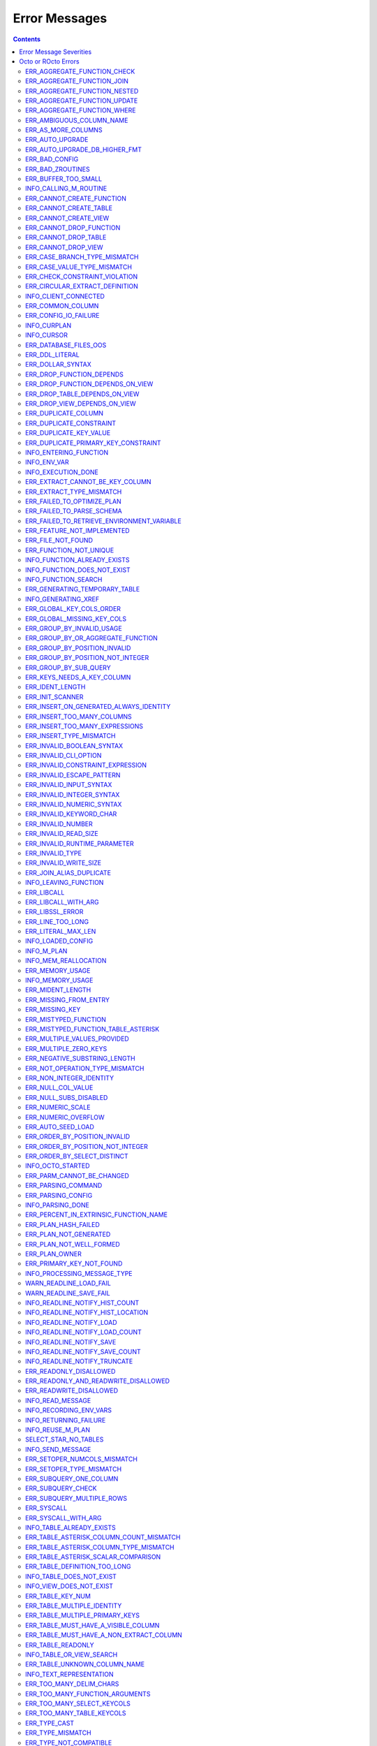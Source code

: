 .. #################################################################
.. #								   #
.. # Copyright (c) 2019-2023 YottaDB LLC and/or its subsidiaries.  #
.. # All rights reserved.					   #
.. #								   #
.. #	This source code contains the intellectual property	   #
.. #	of its copyright holder(s), and is made available	   #
.. #	under a license.  If you do not know the terms of	   #
.. #	the license, please stop and do not read further.	   #
.. #								   #
.. #################################################################

==============
Error Messages
==============

.. contents::
   :depth: 4

------------------------
Error Message Severities
------------------------

  The error message severities are:

    * TRACE
    * INFO
    * DEBUG
    * WARNING
    * ERROR
    * FATAL

  Comparative to severities in PostgreSQL,

    * TRACE, INFO and WARNING are equivalent to PSQL INFO.
    * DEBUG is equivalent to PSQL DEBUG.
    * ERROR is equivalent to PSQL ERROR.
    * FATAL is equivalent to PSQL FATAL.

  TRACE and DEBUG are used to get helpful output for debugging. INFO provides potentially helpful, but non-critical information about internal operation. WARNING is similar to INFO, but highlights potentially dangerous or undesirable, though non-critical, behavior. ERROR messages report disruptive but recoverable states. Note that ERRORs encountered while parsing or executing a query will cause it to fail. FATAL messages indicate disruptive, unrecoverable states and cause the program to immediately exit, closing any open network connection.

--------------------
Octo or ROcto Errors
--------------------

  Octo or ROcto Errors are of the form :code:`ERR_<error>` or :code:`INFO_<error>` or :code:`WARN_<error>`. These errors can occur in either :code:`octo` or :code:`rocto`. The errors are detailed below, in alphabetical order. Occurrences of "xxx" indicate portions of the error message text that vary depending on the details of the particular error.

Error messages also include line numbers to indicate where in the query input the error occurred. Two line numbers are included:
1. The line number where the query is located within the full input string, relative to the start of the input or beginning of the input file
2. The line number where the syntax error occurred within the query itself, relative to the start of the query

For example, given an empty database, if a file with the following contents is passed to :code:`octo`:

.. code-block:: SQL

    UPDATE myTable
    SET id = 3, name = "Orion"
    WHERE breed = "Black Lab";
    UPDATE myTable
    SET name = (SELECT name FROM tableOfDogs WHERE breed = "Black lab");

Then the following error messages will be issued:

.. code-block:: SQL

    [ERROR]: ERR_UNKNOWN_TABLE: Unknown table: MYTABLE
    LINE 1:1: UPDATE myTable
                     ^^^^^^^
    [ERROR]: ERR_UNKNOWN_TABLE: Unknown table: TABLEOFDOGS
    LINE 5:2: ... name = (SELECT name FROM tableOfDogs WHERE breed = "Black lab"...
                                           ^^^^^^^^^^^

Note that the first query specifies line numbers :code:`1:1`, indicating that the syntax error is on the first line of the file and the first line of the query itself.

In contrast, the second query specifies line numbers :code:`4:2`, indicating that the syntax error occurred on the fourth line of the file and the second line of the query itself.

++++++++++++++++++++++++++++
ERR_AGGREGATE_FUNCTION_CHECK
++++++++++++++++++++++++++++

  Text: Aggregate functions are not allowed in CHECK constraints

  Description/Action: This error is generated when aggregate functions are used in a CHECK constraint, which is not allowed. PSQL Error Code: 42803

++++++++++++++++++++++++++++
ERR_AGGREGATE_FUNCTION_JOIN
++++++++++++++++++++++++++++

  Text: Aggregate functions are not allowed in JOIN conditions

  Description/Action: This error is generated when aggregate functions are used in JOIN conditions, which is not allowed. PSQL Error Code: 42803

++++++++++++++++++++++++++++++
ERR_AGGREGATE_FUNCTION_NESTED
++++++++++++++++++++++++++++++

  Text: Aggregate function calls cannot be nested

  Description/Action: This error is generated when aggregate function calls are nested, which is not allowed. PSQL Error Code: 42803

++++++++++++++++++++++++++++++
ERR_AGGREGATE_FUNCTION_UPDATE
++++++++++++++++++++++++++++++

  Text: Aggregate functions are not allowed in UPDATE

  Description/Action: This error is generated when aggregate functions are used in the SET clause of an UPDATE command, which is not allowed. PSQL Error Code: 42803

++++++++++++++++++++++++++++
ERR_AGGREGATE_FUNCTION_WHERE
++++++++++++++++++++++++++++

  Text: Aggregate functions are not allowed in WHERE

  Description/Action: This error is generated when aggregate functions are used in WHERE, which is not allowed. PSQL Error Code: 42803

++++++++++++++++++++++++++++
ERR_AMBIGUOUS_COLUMN_NAME
++++++++++++++++++++++++++++

  Text: Ambiguous column name "xxx": qualify name for safe execution

  Description/Action: This error is generated when two or more columns from different tables of the same name are given in a single query without qualifying them with their respective table names. PSQL Error Code: 42702

++++++++++++++++++++++++++++++++
ERR_AS_MORE_COLUMNS
++++++++++++++++++++++++++++++++

  Text: Table name "xxx" has xxx columns available but xxx columns specified

  Description/Action: This error is generated when the :code:`AS` keyword specifies a list of column names that is more than the available number of columns. PSQL Error Code: 42P10

+++++++++++++++++++++
ERR_AUTO_UPGRADE
+++++++++++++++++++++

  Text: Cannot auto upgrade binary table/function definitions. Please manually upgrade.

  Description/Action: Whenever a newer build of Octo is installed in an environment, any internal Octo artifacts that are incompatible with the newer build are automatically regenerated. This includes the binary representation of table definitions (CREATE TABLE queries) and function definitions (CREATE FUNCTION queries). If the previous Octo build in use is prior to r1.0.0, this automatic regeneration is not possible. The ERR_AUTO_UPGRADE error is issued in that case. The manual workaround is to drop/recreate all tables and functions (using CREATE TABLE, CREATE FUNCTION, DROP TABLE and/or DROP FUNCTION commands) in the environment. PSQL Error Code: F0000

+++++++++++++++++++++++++++++++
ERR_AUTO_UPGRADE_DB_HIGHER_FMT
+++++++++++++++++++++++++++++++

  Text: Cannot auto upgrade as DB has data in higher format. Please delete data or manually upgrade.

  Description/Action: Whenever a build of Octo is installed in an environment, any internal Octo artifacts that are incompatible with the build are automatically regenerated. This includes the binary representation of table definitions (CREATE TABLE queries) and function definitions (CREATE FUNCTION queries). If the previous Octo build was of higher version than the current and if artifacts of higher build was stored in the DB then auto upgrade with an older build is not possible. In such a case this error is issued. Please contact your Octo support channel for how to recover from this situation. PSQL Error Code: F0000

+++++++++++++++++++++
ERR_BAD_CONFIG
+++++++++++++++++++++

  Text: Bad config setting in xxx: xxx

  Description/Action: This error occurs when invalid configuration settings are used or a syntax error is detected in the configuration file. PSQL Error Code: F0000

+++++++++++++++++++++
ERR_BAD_ZROUTINES
+++++++++++++++++++++

  Text: Error no valid source directory found in octo_zroutines config or $zroutines ISV

  Description/Action: This error indicates that no valid source directory was found in octo_zroutines config or in $zroutines ISV. PSQL Error Code: F0000

+++++++++++++++++++++
ERR_BUFFER_TOO_SMALL
+++++++++++++++++++++

  Text: xxx buffer too small

  Description/Action: This error indicates that the buffer used to store output plans is too small for the query. PSQL Error Code: 22000

+++++++++++++++++++++++
INFO_CALLING_M_ROUTINE
+++++++++++++++++++++++

  Text: Calling M routine: xxx

  Description/Action: This message is generated when M routines are called. PSQL Error Code: 00000

++++++++++++++++++++++++++++
ERR_CANNOT_CREATE_FUNCTION
++++++++++++++++++++++++++++

  Text: Function "xxx" already exists with same argument types

  Description/Action: This error indicates an attempt to create an already existing function. PSQL Error Code: 42723

++++++++++++++++++++++++++++
ERR_CANNOT_CREATE_TABLE
++++++++++++++++++++++++++++

  Text: Table or View "xxx" already exists

  Description/Action: This error indicates an attempt to create an already existing table. PSQL Error Code: 42P07

++++++++++++++++++++++++++++
ERR_CANNOT_CREATE_VIEW
++++++++++++++++++++++++++++

  Text: View or Table "xxx" already exists

  Description/Action: This error indicates an attempt to create an already existing view. PSQL Error Code: 42P07

+++++++++++++++++++++++++
ERR_CANNOT_DROP_FUNCTION
+++++++++++++++++++++++++

  Text: Cannot DROP function xxx: no function defined with given name and parameter types

  Description/Action: This error indicates an attempt to drop a non-existent function. PSQL Error Code: 42883

+++++++++++++++++++++++++
ERR_CANNOT_DROP_TABLE
+++++++++++++++++++++++++

  Text: Cannot DROP table "xxx" as it does not exist

  Description/Action: This error indicates an attempt to drop a non-existent table. PSQL Error Code: 42P01

+++++++++++++++++++++++++
ERR_CANNOT_DROP_VIEW
+++++++++++++++++++++++++

  Text: Cannot DROP view "xxx" as it does not exist

  Description/Action: This error indicates an attempt to drop a non-existent view. PSQL Error Code: 42P01

++++++++++++++++++++++++++++++
ERR_CASE_BRANCH_TYPE_MISMATCH
++++++++++++++++++++++++++++++

  Text: CASE branch type mismatch: left xxx, right xxx

  Description/Action: This error is generated when there is a type mismatch between branches in a :code:`CASE` statement. PSQL Error Code: 42804

++++++++++++++++++++++++++++++
ERR_CASE_VALUE_TYPE_MISMATCH
++++++++++++++++++++++++++++++

  Text: WHEN argument is of type xxx but is used in a context that expects a xxx type

  Description/Action: This error is generated when there is a type mismatch between :code:`CASE value` and :code:`WHEN condition` type in :code:`CASE` statement. PSQL Error Code: 42804

+++++++++++++++++++++++++++++++
ERR_CHECK_CONSTRAINT_VIOLATION
+++++++++++++++++++++++++++++++

  Text: New row for table xxx violates CHECK constraint xxx

  Description/Action: This error is generated when the :code:`UPDATE` or :code:`INSERT INTO` command tries to add a row that violates a :code:`CHECK` constraint defined on the table. The name of the table, the name of the constraint along with the column values of the violating row are included in the error detail. PSQL Error Code: 23514

+++++++++++++++++++++++++++++++
ERR_CIRCULAR_EXTRACT_DEFINITION
+++++++++++++++++++++++++++++++

Text: Definition for EXTRACT column "xxx" contains circular dependency starting from EXTRACT column "xxx"

Description/Action: This error is generated when a :code:`CREATE TABLE` statement contains an code:`EXTRACT` column definition that references another :code:`EXTRACT` column that is the same as the referring column or eventually references the referring column, creating a circular dependency. Resolve this error by revising at least one of the :code:`EXTRACT` columns to not reference the other. PSQL Error Code: 42P10

++++++++++++++++++++++
INFO_CLIENT_CONNECTED
++++++++++++++++++++++

  Text: Client connected

  Description/Action: This message lets the user know that a client connected successfully. PSQL Error Code: 00000

++++++++++++++++++
ERR_COMMON_COLUMN
++++++++++++++++++

  Text: Common column name "xxx" appears more than once in xxx side of NATURAL JOIN

  Description/Action: This message is emitted when a user attempts a :code:`NATURAL JOIN` using a table containing multiple columns of the same name, introducing an ambiguity into the join. PSQL Error Code: 42702

++++++++++++++++++++++
ERR_CONFIG_IO_FAILURE
++++++++++++++++++++++

  Text: File I/O error reading config setting 'xxx' in config: xxx

  Description/Action: This error indicates that a config file setting is unreadable. This typically occurs when a configuration file is not formatted correctly. PSQL Error Code: 58030

+++++++++++++++++++++
INFO_CURPLAN
+++++++++++++++++++++

  Text: LOGICAL_PLAN xxx follows xxx

  Description/Action: This message is a textual representation of the current logical plan. PSQL Error Code: 00000

+++++++++++++++++++++
INFO_CURSOR
+++++++++++++++++++++

  Text: Generating SQL for cursor xxx

  Description/Action: This message indicates that SQL instructions are being generated for the given cursor. PSQL Error Code: 00000

++++++++++++++++++++++
ERR_DATABASE_FILES_OOS
++++++++++++++++++++++

  Text: Generated routines and database seem to be out of sync

  Description/Action: This error indicates that the generated routines and the database are not synchronized. PSQL Error Code: XX000

++++++++++++++++++++++
ERR_DDL_LITERAL
++++++++++++++++++++++

  Text: Invalid literal in DDL specification: only xxx literals accepted for this keyword.

  Description/Action: This error is emitted when a literal of an invalid type is used in a DDL keyword specification. PSQL Error Code: 42601

++++++++++++++++++++++++
ERR_DOLLAR_SYNTAX
++++++++++++++++++++++++

  Text: Prepared statement dollar syntax (e.g. $1, $2, etc.) only supported in Rocto using the Extended Query Protocol

  Description/Action: This error indicates that user has tried to use a dollar symbol ($) in Octo. Prepared statement dollar syntax is only supported in Rocto using the PostgreSQL Extended Query Protocol. PSQL Error Code: 42601

+++++++++++++++++++++++++
ERR_DROP_FUNCTION_DEPENDS
+++++++++++++++++++++++++

  Text: Cannot DROP function xxx because other objects (xxx "xxx" on table "xxx") depend on it

  Description/Action: This error indicates an attempt to drop a function that is still being relied upon by at least one CHECK constraint in a table. This function cannot be removed until all tables whose CHECK constraints rely on this function are dropped. PSQL Error Code: 2BP01

+++++++++++++++++++++++++++++++++
ERR_DROP_FUNCTION_DEPENDS_ON_VIEW
+++++++++++++++++++++++++++++++++

  Text: Cannot DROP function xxx because view "xxx" depends on it

  Description/Action: This error indicates an attempt to drop a function that is still being relied upon by at least one View. This function cannot be removed until all views which rely on this function are dropped. PSQL Error Code: 2BP01

+++++++++++++++++++++++++++++++++
ERR_DROP_TABLE_DEPENDS_ON_VIEW
+++++++++++++++++++++++++++++++++

  Text: Cannot Drop table "xxx" because view "xxx" depends on it

  Description/Action: This error indicates an attempt to drop a table that is still being relied upon by at least one View. This table cannot be removed until all views which rely on this function are dropped. PSQL Error Code: 2BP01

+++++++++++++++++++++++++++++++++
ERR_DROP_VIEW_DEPENDS_ON_VIEW
+++++++++++++++++++++++++++++++++

  Text: Cannot Drop view "xxx" because view "xxx" depends on it

  Description/Action: This error indicates an attempt to drop a view that is still being relied upon by at least one View. This view cannot be removed until all views which rely on this view are dropped. PSQL Error Code: 2BP01

++++++++++++++++++++++
ERR_DUPLICATE_COLUMN
++++++++++++++++++++++

  Text: Column "xxx" specified more than once

  Description/Action: This error is generated when the :code:`CREATE TABLE` or :code:`INSERT INTO` command specifies more than one column with the same column name. Additionally, this error is generated if a :code:`CREATE TABLE` command specifies no columns with the :code:`PRIMARY KEY` or :code:`KEY NUM` keywords and specifies at least one column with the special name :code:`%YO_KEYCOL` which would then collide with the name of the hidden primary key column that Octo internally creates. PSQL Error Code: 42701

++++++++++++++++++++++++
ERR_DUPLICATE_CONSTRAINT
++++++++++++++++++++++++

  Text: Constraint name "xxx" already exists

  Description/Action: This error is generated when a :code:`CREATE TABLE` specifies multiple constraints with the same name. Every constraint within a table must have a uniquely specified name. PSQL Error Code: 42710

+++++++++++++++++++++++++
ERR_DUPLICATE_KEY_VALUE
+++++++++++++++++++++++++

  Text: Duplicate Key Value violates UNIQUE constraint xxx

  Description/Action: This error is generated when the :code:`UPDATE` or :code:`INSERT INTO` command tries to add a row that violates a :code:`UNIQUE` constraint defined on the table. The name of the constraint along with the affected list of columns and their corresponding values are included in the error detail. PSQL Error Code: 23505

+++++++++++++++++++++++++++++++++++++
ERR_DUPLICATE_PRIMARY_KEY_CONSTRAINT
+++++++++++++++++++++++++++++++++++++

  Text: PRIMARY KEY constraint name "xxx" already exists in table "xxx"

  Description/Action: This error is generated when a :code:`CREATE TABLE` specifies a PRIMARY KEY constraint with a name that conflicts with the PRIMARY KEY constraint name of an already existing table. The user specified PRIMARY KEY constraint name needs to be unique across all tables in Octo. PSQL Error Code: 42710

+++++++++++++++++++++++++
INFO_ENTERING_FUNCTION
+++++++++++++++++++++++++

  Text: Entering xxx

  Description/Action: This message is generated when a function is entered. PSQL Error Code: 00000

+++++++++++++++++++++++++
INFO_ENV_VAR
+++++++++++++++++++++++++

  Text: # xxx='xxx'

  Description/Action: This message reports the current value of a YottaDB environment variable. PSQL Error Code: 00000

+++++++++++++++++++
INFO_EXECUTION_DONE
+++++++++++++++++++

  Text: SQL query/command execution complete

  Description/Action: This message indicates that query execution is complete for the current SQL query/command. The actual query/command executed can be found from the preceding INFO_PARSING_DONE message. PSQL Error Code: 00000

++++++++++++++++++++++++++++++++
ERR_EXTRACT_CANNOT_BE_KEY_COLUMN
++++++++++++++++++++++++++++++++

  Text: Column "xxx" cannot be a computed/extract column and key column at same time

  Description/Action: This error is generated when a column that is defined with an :code:`EXTRACT` keyword in a :code:`CREATE TABLE` command is also defined as a key column (using the :code:`PRIMARY KEY` or :code:`KEY NUM` constraint/keyword). An EXTRACT type of column is a Computed column. A computed column cannot be a key column. PSQL Error Code: 42P10

++++++++++++++++++++++++++++++
ERR_EXTRACT_TYPE_MISMATCH
++++++++++++++++++++++++++++++

  Text: EXTRACT column of type xxx, but function call returns type xxx

  Description/Action: This error is generated when there is a type mismatch between the type of an :code:`EXTRACT` column and the return type of the function call it references. This error may be resolved by defining the column with same type as the return type of the function specified for the :code:`EXTRACT` column. PSQL Error Code: 42804

++++++++++++++++++++++++++++
ERR_FAILED_TO_OPTIMIZE_PLAN
++++++++++++++++++++++++++++

  Text: Failed to optimize logical plan

  Description/Action: This error is generated when Octo fails to optimize a logical plan for a given SQL query. PSQL Error Code: XX000

+++++++++++++++++++++++++++
ERR_FAILED_TO_PARSE_SCHEMA
+++++++++++++++++++++++++++

  Text: Failed to parse schema from table xxx

  Description/Action: This error is generated when a table fails to parse a schema. PSQL Error Code: XX000

+++++++++++++++++++++++++++++++++++++++++++++
ERR_FAILED_TO_RETRIEVE_ENVIRONMENT_VARIABLE
+++++++++++++++++++++++++++++++++++++++++++++

  Text: Failed to retrieve value of environment variable: 'xxx'

  Description/Action: This error is generated when Octo fails to retrieve the value of an environment variable. PSQL Error Code: F0000

++++++++++++++++++++++++++++
ERR_FEATURE_NOT_IMPLEMENTED
++++++++++++++++++++++++++++

  Text: Feature not implemented: xxx

  Description/Action: This error indicates an attempt to use a feature that is yet to be implemented. PSQL Error Code: 0A000

+++++++++++++++++++++
ERR_FILE_NOT_FOUND
+++++++++++++++++++++

  Text: Error opening input file: xxx

  Description/Action: This error is generated when Octo tries to read from a file that is non-existent. PSQL Error Code: 58030

+++++++++++++++++++++++
ERR_FUNCTION_NOT_UNIQUE
+++++++++++++++++++++++

  Text: Function 'xxx(xxx)' not unique. Parameter(s) may require explicit type cast(s)

  Description/Action: A SQL function was called with one or more :code:`NULL` arguments and the call signature matched more than one function definition (as defined by a :code:`CREATE FUNCTION` command) with the same name. Consequently, Octo cannot determine which function definition to use to call the SQL function. To resolve the ambiguity and target a specific function definition, use an explicit type cast on the ambiguous argument(s).

+++++++++++++++++++++++++++++
INFO_FUNCTION_ALREADY_EXISTS
+++++++++++++++++++++++++++++

  Text: Function xxx already exists, skipping

  Description/Action: This message lets the user know that Octo is skipping the action since the specified function already exists. PSQL Error Code: 42723

+++++++++++++++++++++++++++++
INFO_FUNCTION_DOES_NOT_EXIST
+++++++++++++++++++++++++++++

  Text: Function xxx does not exist, skipping

  Description/Action: This message lets the user know that Octo is skipping the action since the specified function does not exist. PSQL Error Code: 00000

++++++++++++++++++++++
INFO_FUNCTION_SEARCH
++++++++++++++++++++++

  Text: Searching for function xxx

  Description/Action: This message lets the user know that Octo is looking up the given function. PSQL Error Code: 00000

+++++++++++++++++++++++++++++++
ERR_GENERATING_TEMPORARY_TABLE
+++++++++++++++++++++++++++++++

  Text: Generating temporary table: xxx

  Description/Action: This error is generated during temporary table generation. PSQL Error Code: XX000

++++++++++++++++++++
INFO_GENERATING_XREF
++++++++++++++++++++

  Text: Generating helper cross reference M file [xxx] for table [xxx] and column [xxx]

  Description/Action: This message indicates that a cross reference is being generated for the given table and column as an optimization. PSQL Error Code: XX000

+++++++++++++++++++++++++
ERR_GLOBAL_KEY_COLS_ORDER
+++++++++++++++++++++++++

  Text: GLOBAL keyword does not specify the KEY columns in the right order

  Description/Action: This error is generated when a :code:`GLOBAL` keyword in a :code:`CREATE TABLE` command specifies key columns (using the :code:`keys()` syntax) in the wrong order. For example, if a table has primary key columns :code:`col1` and :code:`col2` in that order, the :code:`GLOBAL` keyword should specify a global reference where some subscript :code:`keys(""col1"")` is followed by a later subscript (not necessarily the immediately next subscript) :code:`keys(""col2"")`. PSQL Error Code: 42P10

+++++++++++++++++++++++++++
ERR_GLOBAL_MISSING_KEY_COLS
+++++++++++++++++++++++++++

  Text: GLOBAL keyword does not specify all KEY column(s)

  Description/Action: This error is generated when a :code:`GLOBAL` keyword in a :code:`CREATE TABLE` command does not specify all key columns (using the :code:`keys()` syntax). For example, if a table has a primary key column :code:`col1`, the :code:`GLOBAL` keyword should specify a global reference where one subscript is :code:`keys(""col1"")`). PSQL Error Code: 42P10

++++++++++++++++++++++++++++++
ERR_GROUP_BY_INVALID_USAGE
++++++++++++++++++++++++++++++

  Text: Invalid GROUP BY. Only column number, column name and expressions are valid in GROUP BY (not constants or references to subqueries or aggregate function)

  Description/Action: This error is generated when values referring to subqueries or aggregate functions are used in :code:`GROUP BY`. Please use only valid column number, column name, expressions and constants. PSQL Error Code: 42803

++++++++++++++++++++++++++++++++++++
ERR_GROUP_BY_OR_AGGREGATE_FUNCTION
++++++++++++++++++++++++++++++++++++

  Text: Column 'xxx' must appear in the GROUP BY clause or be used in an aggregate function

  Description/Action: This error is generated when a column is :code:`SELECT` ed, but does not appear in a :code:`GROUP BY` clause or isn't used in an aggregate function. PSQL Error Code: 42803

++++++++++++++++++++++++++++++
ERR_GROUP_BY_POSITION_INVALID
++++++++++++++++++++++++++++++

  Text: GROUP BY position xxxxxx is not in select list

  Description/Action: This error is generated when the column number of :code:`SELECT` column list referenced in :code:`GROUP BY` is incorrect. PSQL Error Code: 42P10

++++++++++++++++++++++++++++++++++
ERR_GROUP_BY_POSITION_NOT_INTEGER
++++++++++++++++++++++++++++++++++

  Text: Non integer constant xxxxxx in GROUP BY

  Description/Action: Description/Action: This error is generated when the GROUP BY position is a non-integer. PSQL Error Code: 42601

++++++++++++++++++++++++++++++
ERR_GROUP_BY_SUB_QUERY
++++++++++++++++++++++++++++++

  Text: Subqueries are not supported in GROUP BY

  Description/Action: This error is generated when a subquery is present in :code:`GROUP BY`. PSQL Error Code: 42803

+++++++++++++++++++++++++++
ERR_KEYS_NEEDS_A_KEY_COLUMN
+++++++++++++++++++++++++++

  Text: Column "xxx" specified using keys() in EXTRACT/GLOBAL keyword is not a KEY column

  Description/Action: This error is generated when a :code:`keys()` usage as part of a :code:`EXTRACT` or :code:`GLOBAL` keyword in a :code:`CREATE TABLE` command specifies a column name that is not a key column in the table. If the column is a non-key column, use :code:`values()` instead. If the column should be a key column, specify the :code:`PRIMARY KEY` constraint/keyword as part of that column definition in the same :code:`CREATE TABLE` command. PSQL Error Code: 42P10

+++++++++++++++++
ERR_IDENT_LENGTH
+++++++++++++++++

  Text: xxx length xxx exceeds max (xxx)

  Description/Action: This error indicates that a query attempted to use an identifier (such as a table name) that is longer than the maximum length allowed. PSQL Error Code: 22P02

+++++++++++++++++
ERR_INIT_SCANNER
+++++++++++++++++

  Text: Error initializing the scanner

  Description/Action: This message indicates an error in initializing the scanner used to parse provided input. Please contact your YottaDB support channel. PSQL Error Code: XX000

++++++++++++++++++++++++++++++++++++++++
ERR_INSERT_ON_GENERATED_ALWAYS_IDENTITY
++++++++++++++++++++++++++++++++++++++++

  Text: Cannot INSERT into GENERATED ALWAYS identity column "xxx". Use OVERRIDING SYSTEM VALUE to override.

  Description/Action: This error is generated when the :code:`INSERT INTO` command is done on an ALWAYS GENERATED identity column. See :code:`OVERRIDING SYSTEM VALUE` in `IDENTITY <https://docs.yottadb.com/Octo/grammar.html#identity>`_ to know how to override this check.  PSQL Error Code: 428C9

++++++++++++++++++++++++++++
ERR_INSERT_TOO_MANY_COLUMNS
++++++++++++++++++++++++++++

  Text: INSERT has more target columns than expressions

  Description/Action: This error is generated when the :code:`INSERT INTO` command specifies more columns in the comma-separated list of columns (corresponding to the target table) than the number of expression columns in the source query. PSQL Error Code: 42601

++++++++++++++++++++++++++++++++
ERR_INSERT_TOO_MANY_EXPRESSIONS
++++++++++++++++++++++++++++++++

  Text: INSERT has more expressions than target columns

  Description/Action: This error is generated when the :code:`INSERT INTO` command specifies more expression columns in the source query than the number of comma-separated columns specified for the target table (if a comma-separated list of target columns is specified) or the number of columns of the target table (if no comma-separated list of target columns is specified). PSQL Error Code: 42601

++++++++++++++++++++++++++++++
ERR_INSERT_TYPE_MISMATCH
++++++++++++++++++++++++++++++

  Text: Column "xxx" is of type xxx but expression is of type xxx

  Description/Action: This error is generated when the :code:`INSERT INTO` command specifies a target column whose type is different from the corresponding source column expression. PSQL Error Code: 42804

++++++++++++++++++++++++++++++
ERR_INVALID_BOOLEAN_SYNTAX
++++++++++++++++++++++++++++++

  Text: Invalid input syntax for type boolean: 'xxx' is not a valid boolean value

  Description/Action: This error is generated when the user attempts to assign a non-boolean value to a boolean variable. PSQL Error Code: 22P02

++++++++++++++++++++++
ERR_INVALID_CLI_OPTION
++++++++++++++++++++++

  Text: Invalid value specified for option xxx

  Description/Action: This error is issued when a user attempts to use an unacceptable command line option value. PSQL Error Code: 22P02

+++++++++++++++++++++++++++++++++
ERR_INVALID_CONSTRAINT_EXPRESSION
+++++++++++++++++++++++++++++++++

  Text: xxx expressions not accepted within CHECK constraints

  Description/Action: This error is issued when a user attempts to use an unacceptable expression in a :code:`CHECK` constraint. PSQL Error Code: 22P02

+++++++++++++++++++++++++++
ERR_INVALID_ESCAPE_PATTERN
+++++++++++++++++++++++++++

  Text: Cannot end pattern with escape character: xxx

  Description/Action: This error is issued when a user attempts to use an invalid escape pattern in a regular expression. PSQL Error Code: 22025

+++++++++++++++++++++++++
ERR_INVALID_INPUT_SYNTAX
+++++++++++++++++++++++++

  Text: Invalid input syntax : Expecting type NUMERIC or INTEGER : Actual type xxx

  Description/Action: This error is issued when a user attempts to use a unary '+' or '-' on a field of non-numeric type. PSQL Error Code: 22P02

+++++++++++++++++++++++++++++
ERR_INVALID_INTEGER_SYNTAX
+++++++++++++++++++++++++++++

  Text: Invalid input syntax for type integer: 'xxx'

  Description/Action: This error indicates that an integer was expected in this context, but a non-integer value was specified. PSQL Error Code: 22P02

+++++++++++++++++++++++++++++
ERR_INVALID_NUMERIC_SYNTAX
+++++++++++++++++++++++++++++

  Text: Invalid input syntax for type numeric: 'xxx'

  Description/Action: This error indicates that an numeric was expected in this context, but a non-numeric value was specified. PSQL Error Code: 22P02

+++++++++++++++++++++++++
ERR_INVALID_KEYWORD_CHAR
+++++++++++++++++++++++++

  Text: Integer value xxx given for xxx character is not a valid ASCII (0-127) character

  Description/Action: This error is issued when a user attempts to use an invalid character as part of a :code:`DELIM` specfication. Accepted values range from zero(0) to 127 (ASCII). PSQL Error Code: 42601

+++++++++++++++++++++++++
ERR_INVALID_NUMBER
+++++++++++++++++++++++++

  Text: xxx: invalid number of xxx: xxx is out of range (min: xxx, max: xxx)

  Description/Action: This error indicates that there is an invalid number of items of the given type. PSQL Error Code: 22003

+++++++++++++++++++++++++++
ERR_INVALID_READ_SIZE
+++++++++++++++++++++++++++

  Text: Read size xxx out of range

  Description/Action: This error indicates an internal code attempt to read beyond a buffer's allocated range. Please contact your YottaDB support channel. PSQL Error Code: 22003

+++++++++++++++++++++++++++++
ERR_INVALID_RUNTIME_PARAMETER
+++++++++++++++++++++++++++++

  Text: Unrecognized runtime configuration parameter "xxx"

  Description/Action: This error indicates an attempt to access a run-time configuration parameter that does not exist. For a full list of accepted run-time parameters and related information, issue the following query: `SELECT * FROM pg_settings`. PSQL Error Code: 22023

+++++++++++++++++++++++
ERR_INVALID_TYPE
+++++++++++++++++++++++

  Text: Type xxx does not exist

  Description/Action: This error is generated when a user attempts to use a type that doesn't exist. PSQL Error Code: 42704

+++++++++++++++++++++++
ERR_INVALID_WRITE_SIZE
+++++++++++++++++++++++

  Text: Write size xxx out of range

  Description/Action: This error indicates an internal code attempt to write beyond a buffer's allocated range. Please contact your YottaDB support channel. PSQL Error Code: 22003

+++++++++++++++++++++++++
ERR_JOIN_ALIAS_DUPLICATE
+++++++++++++++++++++++++

  Text: table name "xxx" specified more than once

  Description/Action: This error is generated when a table name has been specified more than once. PSQL Error Code: 42712

++++++++++++++++++++++
INFO_LEAVING_FUNCTION
++++++++++++++++++++++

  Text: LEAVING xxx

  Description/Action: This message is generated when the flow of control is leaving a function and is used for debugging. PSQL Error Code: 00000

++++++++++++++++++++
ERR_LIBCALL
++++++++++++++++++++

  Text: Library call failed: xxx

  Description/Action: This error is generated when a library call fails. PSQL Error Code: 58000

++++++++++++++++++++
ERR_LIBCALL_WITH_ARG
++++++++++++++++++++

  Text: Library call xxx failed with argument 'xxx'

  Description/Action: This error is generated when a library call fails, and provides additional information about the arguments passed to it. PSQL Error Code: 58000

++++++++++++++++++++
ERR_LIBSSL_ERROR
++++++++++++++++++++

  Text: Error in libssl/libcrypt

  Description/Action: This error is generated when there is a problem with libssl/libcrypt. PSQL Error Code: XX000

++++++++++++++++++
ERR_LINE_TOO_LONG
++++++++++++++++++

  Text: Input line too long

  Description/Action: This error is generated if the input line is too long. PSQL Error Code: 22026

+++++++++++++++++++
ERR_LITERAL_MAX_LEN
+++++++++++++++++++

  Text: Literal value exceeds max length (xxx bytes)

  Description/Action: This error indicates that a query was issued containing a literal value that exceeds the maximum length in bytes allowed for any literal value. PSQL Error Code: 22003

++++++++++++++++++
INFO_LOADED_CONFIG
++++++++++++++++++

  Text: Loaded config from xxx

  Description/Action: This message is generated when a configuration file has been loaded. PSQL Error Code: 00000

++++++++++++++++++
INFO_M_PLAN
++++++++++++++++++

  Text: Generating M file [xxx] (to execute SQL query)

  Description/Action: This message notifies the user that an M plan is being generated for the given cursor. PSQL Error Code: 00000

++++++++++++++++++++++
INFO_MEM_REALLOCATION
++++++++++++++++++++++

  Text: Memory xxx for variable xxx

  Description/Action: This message is generated when memory for a particular variable is reallocated. PSQL Error Code: 00000

++++++++++++++++++++
ERR_MEMORY_USAGE
++++++++++++++++++++

  Text: Failed to retrieve memory usage at process exit

  Description/Action: This message indicates a failure to determine how much memory is in use at Octo process exit. PSQL Error Code: 58000

++++++++++++++++++++
INFO_MEMORY_USAGE
++++++++++++++++++++

  Text: Memory usage at process exit: xxx Kb

  Description/Action: This message reports how much memory is in use at Octo process exit. PSQL Error Code: 00000

++++++++++++++++++++
ERR_MIDENT_LENGTH
++++++++++++++++++++

  Text: Length xxx too large for M identifier (max length xxx)

  Description/Action: This error indicates that the length for an M identifier has been exceeded. PSQL Error Code: 22003

+++++++++++++++++++++++
ERR_MISSING_FROM_ENTRY
+++++++++++++++++++++++

  Text: Missing FROM-clause entry for table : xxx

  Description/Action: This error indicates that there is no entry for the given table in a FROM clause. PSQL Error Code: 42P01

++++++++++++++++++++
ERR_MISSING_KEY
++++++++++++++++++++

  Text: Missing key xxx in table xxx; max key was xxx

  Description/Action: This error indicates that the schema for the table lacks the correct number of keys, and that it needs to be corrected.  PSQL Error Code: 42704

++++++++++++++++++++++
ERR_MISTYPED_FUNCTION
++++++++++++++++++++++

  Text: Function xxx cannot be invoked with a parameter of type xxx

  Description/Action: This error indicates that a function was passed an argument whose type does not match that defined for the given parameter. PSQL Error Code: 42883

++++++++++++++++++++++++++++++++++++
ERR_MISTYPED_FUNCTION_TABLE_ASTERISK
++++++++++++++++++++++++++++++++++++

  Text: Aggregate function xxx cannot be invoked with a parameter of type xxx

  Description/Action: This error indicates that the aggregate function xxx was passed a parameter of type :code:`table.*` which is unsupported. PSQL Error Code: 42883

++++++++++++++++++++++++++++
ERR_MULTIPLE_VALUES_PROVIDED
++++++++++++++++++++++++++++

  Text: Multiple values provided for xxx; undefined behavior

  Description/Action: This error indicates that multiple values have been provided for a particular parameter. PSQL Error Code: 42P08

++++++++++++++++++++++++++++
ERR_MULTIPLE_ZERO_KEYS
++++++++++++++++++++++++++++

  Text: Multiple xxx keys found for table xxx

  Description/Action: This error indicates that the table has multiple :code:`KEY NUM` elements with the same number, and that the source schema needs to be corrected. PSQL Error Code: 42P08

+++++++++++++++++++++++++++++++
ERR_NEGATIVE_SUBSTRING_LENGTH
+++++++++++++++++++++++++++++++

  Text: negative substring length not allowed

  Description/Action: This error is generated when the :code:`substring()` function is invoked with a negative length (3rd parameter). PSQL Error Code: 22011

+++++++++++++++++++++++++++++++
ERR_NOT_OPERATION_TYPE_MISMATCH
+++++++++++++++++++++++++++++++

  Text: xxx type operand is incorrect for NOT operation. Need a boolean operand.

  Description/Action: This error is generated when :code:`NOT` operation is applied on a non boolean operand. PSQL Error Code: 42804

++++++++++++++++++++++++
ERR_NON_INTEGER_IDENTITY
++++++++++++++++++++++++

  Text: Only integer columns can be an identity column

  Description/Action: This error is generated when a non :code:`INTEGER` column is made as an identity in :code:`CREATE TABLE` command. PSQL Error Code: 22023

++++++++++++++++++++
ERR_NULL_COL_VALUE
++++++++++++++++++++

  Text: NULL value in column xxx violates NOT NULL constraint

  Description/Action: This error is generated when the :code:`UPDATE` or :code:`INSERT INTO` command tries to add a row that violates a :code:`NOT NULL` constraint defined on the table. The affected primary key column name is included in the error detail. PSQL Error Code: 23502

+++++++++++++++++++++++++++++
ERR_NULL_SUBS_DISABLED
+++++++++++++++++++++++++++++

  Text: Null subscripts must be enabled for proper operation. Please set '-null_subscripts=always' for all regions containing Octo global variables.

  Description/Action: This error indicates that Null Subscripts have been turned off. However, they must be enabled for proper operation. Set '-null_subscripts=always' for all regions containing Octo global variables. PSQL Error Code: F0000

+++++++++++++++++++++++++++++
ERR_NUMERIC_SCALE
+++++++++++++++++++++++++++++

  Text: Numeric scale xxx must be between zero(0) and precision xxx

  Description/Action: This error indicates that the SCALE value in a NUMERIC(PRECISION,SCALE) specification cannot be greater than the PRECISION value. PSQL Error Code: 22023

+++++++++++++++++++++++++++++
ERR_NUMERIC_OVERFLOW
+++++++++++++++++++++++++++++

  Text: Numeric field overflow; A field with precision xxx, scale xxx must round to an absolute value less than 10^xxx

  Description/Action: This error indicates that the integer portion of a value that is being type cast to NUMERIC(PRECISION,SCALE) cannot be longer than PRECISION-SCALE (i.e. PRECISION minus SCALE) decimal digits. PSQL Error Code: 22003

+++++++++++++++++++
ERR_AUTO_SEED_LOAD
+++++++++++++++++++

  Text: Failed to load internal tables and functions

  Description/Action: This error indicates that the auto load of internal tables and function have failed. Examine the preceding messages for more error detail. Fix the cause of that error and rerun the command that produced the ERR_AUTO_SEED_LOAD error. PSQL Error Code: XX000

++++++++++++++++++++++++++++++
ERR_ORDER_BY_POSITION_INVALID
++++++++++++++++++++++++++++++

  Text: ORDER BY position xxxxxx is not in select list

  Description/Action: This error is generated when the column number of the :code:`SELECT` column list referenced in :code:`ORDER BY` is incorrect. PSQL Error Code: 42P10

++++++++++++++++++++++++++++++++++
ERR_ORDER_BY_POSITION_NOT_INTEGER
++++++++++++++++++++++++++++++++++

  Text: Non integer constant xxxxxx in ORDER BY

  Description/Action: This error is generated when the ORDER BY position is a non-integer. PSQL Error Code: 42601

++++++++++++++++++++++++++++++++
ERR_ORDER_BY_SELECT_DISTINCT
++++++++++++++++++++++++++++++++

  Text: For SELECT DISTINCT, ORDER BY expressions must appear in select list

  Description/Action: This error is generated when the :code:`ORDER BY` expression is attempted outside of the select list when using the :code:`DISTINCT` quantifier. PSQL Error Code: 42P10

+++++++++++++++++++
INFO_OCTO_STARTED
+++++++++++++++++++

  Text: Octo started

  Description/Action: This message indicates that an Octo process has begun execution. PSQL Error Code: 00000

++++++++++++++++++++++++++
ERR_PARM_CANNOT_BE_CHANGED
++++++++++++++++++++++++++

  Text: Runtime parameter "xxx" cannot be changed

  Description/Action: This message indicates an attempt to modify a read-only runtime parameter. PSQL Error Code: 55P02

+++++++++++++++++++
ERR_PARSING_COMMAND
+++++++++++++++++++

  Text: Error parsing statement: xxx

  Description/Action: This message indicates that there is an error in parsing the statement or command. PSQL Error Code: XX000

+++++++++++++++++++++
ERR_PARSING_CONFIG
+++++++++++++++++++++

  Text: Error parsing config (xxx): line xxx: xxx

  Description/Action: This error is generated when there is an error parsing the configuration file. PSQL Error Code: F0000

+++++++++++++++++++
INFO_PARSING_DONE
+++++++++++++++++++

  Text: Parsing done for SQL command [xxx]

  Description/Action: This message indicates that parsing is complete for the given SQL statement or command. PSQL Error Code: 00000

++++++++++++++++++++++++++++++++++++++++
ERR_PERCENT_IN_EXTRINSIC_FUNCTION_NAME
++++++++++++++++++++++++++++++++++++++++

  Text: '%%' is only allowed at the beginning of an M label or routine name.

  Description/Action: This error is generated when a user attempts to map a SQL function to an improperly formatted M extrinsic function name. PSQL Error Code: 42601

++++++++++++++++++++++
ERR_PLAN_HASH_FAILED
++++++++++++++++++++++

  Text: Failed to generate plan filename hash

  Description/Action: This error is generated when Octo fails to generate the filename hash for the plan. PSQL Error Code: XX000

+++++++++++++++++++++++
ERR_PLAN_NOT_GENERATED
+++++++++++++++++++++++

  Text: Failed to generate xxx plan

This error is generated when Octo fails to generate the plan for the given SQL query or command. PSQL Code: XX000

+++++++++++++++++++++++++
ERR_PLAN_NOT_WELL_FORMED
+++++++++++++++++++++++++

  Text: Plan produced by optimizer appears incorrect

  Description/Action: This error is generated when the plan produced by the optimizer is incorrect. Please contact your YottaDB support channel. PSQL Error Code: XX000

++++++++++++++
ERR_PLAN_OWNER
++++++++++++++

  Text: Problem resolving owner for deferred plan; undefined behavior

  Description/Action: This error is indicates an internal error in resolving query subplans. Please contact your YottaDB support channel. PSQL Error Code: XX000

++++++++++++++++++++++++++
ERR_PRIMARY_KEY_NOT_FOUND
++++++++++++++++++++++++++

  Text: No primary key specified when creating table "xxx". Please consult the documentation for more information.

  Description/Action: This error is generated when a table was created without specifying a primary key. PSQL Error Code: 42601

+++++++++++++++++++++++++++++
INFO_PROCESSING_MESSAGE_TYPE
+++++++++++++++++++++++++++++

  Text: Processing message type xxx

  Description/Action: This debug message indicates that a PostgreSQL wire protocol message of a particular type is being processed. PSQL Error Code: 00000

.. _WARN_READLINE_LOAD_FAIL:

++++++++++++++++++++++++++++++++
WARN_READLINE_LOAD_FAIL
++++++++++++++++++++++++++++++++

  Text: Failed to load history file xxx (check your file name and permissions)

  Description/Action: This warning message says that history couldn't be read from the specific file. This is due to a bad file name or a file on which you don't have permissions. Fix this by specifying the correct history file in octo.conf. If you are sure that the file is correct, then check the permissions on the file to make sure you can write it to. Hint: starting Octo with -v gives you information on where the history file is stored.

++++++++++++++++++++++++++++++++
WARN_READLINE_SAVE_FAIL
++++++++++++++++++++++++++++++++

  Text: Failed to save history file xxx (check your file name and permissions)

  Description/Action: See :ref:`WARN_READLINE_LOAD_FAIL`. This is the same error but occurs on save.

++++++++++++++++++++++++++++++++
INFO_READLINE_NOTIFY_HIST_COUNT
++++++++++++++++++++++++++++++++

  Text: History limited to xxx entries

  Description/Action: This is an informational message to tell you how many entries in history will be saved when you exit Octo.

++++++++++++++++++++++++++++++++++
INFO_READLINE_NOTIFY_HIST_LOCATION
++++++++++++++++++++++++++++++++++

  Text: History located at xxx

  Description/Action: This is an informational message to tell you where your history will be stored. This can be helpful if you need to know why your history didn't load, or why a certain history file is not writable.

++++++++++++++++++++++++++++++++
INFO_READLINE_NOTIFY_LOAD
++++++++++++++++++++++++++++++++

  Text: Reading history

  Description/Action: Purely informational message to say that we are about to read the history.

++++++++++++++++++++++++++++++++
INFO_READLINE_NOTIFY_LOAD_COUNT
++++++++++++++++++++++++++++++++

  Text: Reading xxx history entries

  Description/Action: Purely informational message to say how many entries we read from history.

++++++++++++++++++++++++++++++++
INFO_READLINE_NOTIFY_SAVE
++++++++++++++++++++++++++++++++

  Text: Saving history

  Description/Action: Purely informational message to say that we are about to save the history.

++++++++++++++++++++++++++++++++
INFO_READLINE_NOTIFY_SAVE_COUNT
++++++++++++++++++++++++++++++++

  Text: Saving xxx additional history entries

  Description/Action: Purely informational message to say how many entries we will save to history.

++++++++++++++++++++++++++++++++
INFO_READLINE_NOTIFY_TRUNCATE
++++++++++++++++++++++++++++++++

  Text: Truncating history xxx entries to max entries xxx

  Description/Action: This message says that the the history size configured in octo.conf (or 500 by default if not configured) has been reached; as a result, the oldest xxx entries will be discarded. The history size is printed as "max entries xxx".

++++++++++++++++++++++++
ERR_READONLY_DISALLOWED
++++++++++++++++++++++++

  Text: READONLY keyword in CREATE TABLE is disallowed due to an incompatible keyword

  Description/Action: This error is generated when a CREATE TABLE command specifies the table type to be READONLY but also specifies another keyword that is incompatible with READONLY. Specifying a CHECK or a UNIQUE constraint is the only way to create an incompatibility currently. Such constraints are only supported with READWRITE type tables. So changing the table type to be READWRITE will fix the error. PSQL Error Code: 42601

+++++++++++++++++++++++++++++++++++++
ERR_READONLY_AND_READWRITE_DISALLOWED
+++++++++++++++++++++++++++++++++++++

  Text: CREATE TABLE specifies keywords that make it incompatible with both READONLY and READWRITE keywords

  Description/Action: This error is generated when a CREATE TABLE command does not explicitly specify the table type as READONLY or READWRITE (the only two possible types) but specifies keyword(s) that make it incompatible with READONLY and keyword(s) that make it incompatible with READWRITE. See ERR_READONLY_DISALLOWED and/or ERR_READWRITE_DISALLOWED message description for potential causes of the incompatibility. Decide which type the table needs to be, specify that keyword explicitly and remove the keywords that are incompatible with this type from the CREATE TABLE command. PSQL Error Code: 42601

++++++++++++++++++++++++
ERR_READWRITE_DISALLOWED
++++++++++++++++++++++++

  Text: READWRITE keyword in CREATE TABLE is disallowed due to an incompatible keyword

  Description/Action: This error is generated when a CREATE TABLE command specifies the table type to be READWRITE but also specifies another keyword that is incompatible with READWRITE. A table level GLOBAL keyword is compatible if it specifies just an unsubscripted M global name followed by subscripts that only correspond to primary key columns (using the :code:`keys(...)` syntax). Otherwise it is considered incompatible. A column level PIECE keyword is compatible if it is specified for a non-key column and the piece number matches the number of this non-key column (starting from one(1) from the leftmost non-key column in the CREATE TABLE command). Otherwise it is considered incompatible. A column level EXTRACT, GLOBAL, DELIM, START, STARTINCLUDE or END keyword is considered incompatible. There is one exception to this rule and that is a table with only one non-key column that also has a column level :code:`DELIM ""` specified. This is considered compatible. This error is also generated in some cases when a CREATE TABLE command does not specify the table type to be READWRITE or READONLY but specifies a keyword that is incompatible with READWRITE and a default table type of READWRITE is assumed. In such cases, explicitly specifying the table type as READONLY would fix the error. PSQL Error Code: 42601

++++++++++++++++++++
INFO_READ_MESSAGE
++++++++++++++++++++

  Text: Read message of type xxx and length xxx

  Description/Action: This debug message indicates that a PostgreSQL wire protocol message of the specified format was read from the wire. PSQL Error Code: 00000

+++++++++++++++++++++++
INFO_RECORDING_ENV_VARS
+++++++++++++++++++++++

  Text: # Recording pertinent ydb_* env var values at process startup

  Description/Action: This message notes that various YDB environment variable values are being recorded at startup . PSQL Error Code: 00000

+++++++++++++++++++++++
INFO_RETURNING_FAILURE
+++++++++++++++++++++++

  Text: Returning failure from xxx

  Description/Action: This debug message indicates that the given function exited due to an error. PSQL Error Code: 00000

++++++++++++++++++++
INFO_REUSE_M_PLAN
++++++++++++++++++++

  Text: Using already generated M file [xxx] (to execute SQL query)

  Description/Action: This message indicates that an M plan has already been generated for the current SQL query and will be used instead of creating a new one. PSQL Error Code: 00000

+++++++++++++++++++++
SELECT_STAR_NO_TABLES
+++++++++++++++++++++

  Text: SELECT * with no tables specified is not valid

  Description/Action: This error indicates that a user attempted to select all rows without specifying a table to select them from. PSQL Error Code: 42601

++++++++++++++++++
INFO_SEND_MESSAGE
++++++++++++++++++

  Text: Sending message of type xxx and length xxx

  Description/Action: This debug message indicates that a PostgreSQL wire protocol message of the specified format was written to the wire. PSQL Error Code: 00000

+++++++++++++++++++++++++++++
ERR_SETOPER_NUMCOLS_MISMATCH
+++++++++++++++++++++++++++++

  Text: Each xxx query must have same number of columns

  Description/Action: This error is generated when the two operands of a SET operation do not have the same number of columns. PSQL Error Code: 42804

++++++++++++++++++++++++++
ERR_SETOPER_TYPE_MISMATCH
++++++++++++++++++++++++++

  Text: xxx types xxx and xxx cannot be matched

  Description/Action: This error is generated when the two operands of a SET operation are of different types. PSQL Error Code: 42601

++++++++++++++++++++++++++
ERR_SUBQUERY_ONE_COLUMN
++++++++++++++++++++++++++

  Text: Subquery must return only one column

  Description/Action: This error is generated when a subquery must return only one column. PSQL Error Code: 42601

+++++++++++++++++++
ERR_SUBQUERY_CHECK
+++++++++++++++++++

  Text: Cannot use subquery in CHECK constraint

  Description/Action: This error is generated when a subquery is used in a CHECK constraint, which is not allowed. PSQL Error Code: 0A000

++++++++++++++++++++++++++++
ERR_SUBQUERY_MULTIPLE_ROWS
++++++++++++++++++++++++++++

  Text: More than one row returned by a subquery used as an expression

  Description/Action: This error is generated when more than one row is returned by a subquery that is used as an expression. PSQL Error Code: 21000

+++++++++++++++++
ERR_SYSCALL
+++++++++++++++++

  Text: System call failed: xxx, return xxx (xxx)

  Description/Action: This error is generated when a system call has failed. PSQL Error Code: 58000

+++++++++++++++++++++++
ERR_SYSCALL_WITH_ARG
+++++++++++++++++++++++

  Text: System call failed: xxx, return xxx (xxx): args: xxx

  Description/Action: This error is generated when a system call fails, and provides additional information about the arguments passed to it. PSQL Error Code: 58000

++++++++++++++++++++++++++
INFO_TABLE_ALREADY_EXISTS
++++++++++++++++++++++++++

  Text: Table "xxx" already exists, skipping

  Description/Action: This message lets the user know that Octo is skipping the action since the specified table already exists. PSQL Error Code: 42P07

+++++++++++++++++++++++++++++++++++++++++
ERR_TABLE_ASTERISK_COLUMN_COUNT_MISMATCH
+++++++++++++++++++++++++++++++++++++++++

  Text: Table asterisk column count mismatch: left xxx, right xxx

  Description/Action: This error is generated when the comparison between two :code:`table.*` usages cannot be made as their number of columns do not match. PSQL Error Code: 42804

++++++++++++++++++++++++++++++++++++++++
ERR_TABLE_ASTERISK_COLUMN_TYPE_MISMATCH
++++++++++++++++++++++++++++++++++++++++

  Text: Table asterisk column type mismatch: left xxx, right xxx

  Description/Action: This error is generated when the comparison between two :code:`table.*` usages cannot be made as their column types do not match. PSQL Error Code: 42804

+++++++++++++++++++++++++++++++++++++
ERR_TABLE_ASTERISK_SCALAR_COMPARISON
+++++++++++++++++++++++++++++++++++++

  Text: Table asterisk cannot be compared against column reference

  Description/Action: This error is generated when the comparison is done between a :code:`table.*` and regular column reference, as its an invalid usage. PSQL Error Code: 42804

++++++++++++++++++++++++++++++
ERR_TABLE_DEFINITION_TOO_LONG
++++++++++++++++++++++++++++++

  Text: Table definition for xxx too long; max size is xxx, table length is xxx

  Description/Action: This error is generated when the table definition is too long. PSQL Error Code: 42P16

++++++++++++++++++++++++++
INFO_TABLE_DOES_NOT_EXIST
++++++++++++++++++++++++++

  Text: Table "xxx" does not exist, skipping

  Description/Action: This message lets the user know that Octo is skipping the action since the specified table does not exist. PSQL Error Code: 00000

++++++++++++++++++++++++++
INFO_VIEW_DOES_NOT_EXIST
++++++++++++++++++++++++++

  Text: View "xxx" does not exist, skipping

  Description/Action: This message lets the user know that Octo is skipping the action since the specified view does not exist. PSQL Error Code: 00000

++++++++++++++++++
ERR_TABLE_KEY_NUM
++++++++++++++++++

  Text: CREATE TABLE for table "xxx" cannot use table-level PRIMARY KEY constraint and KEY NUM at same time

  Description/Action: This error is generated when a :code:`CREATE TABLE` command specifies a table-level :code:`PRIMARY KEY` constraint (i.e. a PRIMARY KEY keyword followed by a parenthesized list of column names) and a :code:`KEY NUM` keywords in the same command. To specify multiple key columns in the table, use only a table-level :code:`PRIMARY KEY` constraint. No need for any KEY NUM keywords (which are still supported only for historical reasons). PSQL Error Code: 42P10

++++++++++++++++++++++++++++++++
ERR_TABLE_MULTIPLE_IDENTITY
++++++++++++++++++++++++++++++++

  Text: Multiple identity specified for column "xxx" of table "xxx"

  Description/Action: This error is generated when a :code:`CREATE TABLE` command specifies more than one column level :code:`IDENTITY` specifications. PSQL Error Code: 42601

++++++++++++++++++++++++++++++++
ERR_TABLE_MULTIPLE_PRIMARY_KEYS
++++++++++++++++++++++++++++++++

  Text: Multiple primary keys for table "xxx" are not allowed

  Description/Action: This error is generated when a :code:`CREATE TABLE` command specifies more than one column level or table level :code:`PRIMARY KEY` constraint. PSQL Error Code: 42P10

+++++++++++++++++++++++++++++++++++++
ERR_TABLE_MUST_HAVE_A_VISIBLE_COLUMN
+++++++++++++++++++++++++++++++++++++

  Text: Table "xxx" must have at least one visible column

  Description/Action: This error is generated when a :code:`CREATE TABLE` command does not specify any user visible columns (possible for example if the command only specifies table level :code:`CHECK` constraint). PSQL Error Code: 42P10

++++++++++++++++++++++++++++++++++++++++
ERR_TABLE_MUST_HAVE_A_NON_EXTRACT_COLUMN
++++++++++++++++++++++++++++++++++++++++

  Text: Table "xxx" must have at least one non-EXTRACT column

  Description/Action: This error is generated when all columns specified in a :code:`CREATE TABLE` command have the :code:`EXTRACT` keyword. Such a table would have all of its columns be computed columns. A table should have at least one non-computed column. PSQL Error Code: 42P10

+++++++++++++++++++
ERR_TABLE_READONLY
+++++++++++++++++++

  Text: xxx not allowed on READONLY table "xxx". Only allowed on READWRITE tables.

  Description/Action: Queries that modify tables (e.g. INSERT INTO, DELETE, ALTER etc.) are not allowed on tables that have been created as READONLY. They are only allowed on READWRITE tables. PSQL Error Code: 42601

++++++++++++++++++++++++++
INFO_TABLE_OR_VIEW_SEARCH
++++++++++++++++++++++++++

  Text: Searching for table or view xxx

  Description/Action: This message lets the user know that Octo is looking up the given table or a view. PSQL Error Code: 00000

++++++++++++++++++++++++++++++
ERR_TABLE_UNKNOWN_COLUMN_NAME
++++++++++++++++++++++++++++++

  Text: Column "xxx" of table "xxx" does not exist

  Description/Action: This error is generated when the specified column name is not a valid column in the specified table. PSQL Error Code: 42703

+++++++++++++++++++++++++
INFO_TEXT_REPRESENTATION
+++++++++++++++++++++++++

  Text: xxx

  Description/Action: This message prints the text representation of a DDL specification. PSQL Error Code: 00000

++++++++++++++++++++++++++++++++
ERR_TOO_MANY_DELIM_CHARS
++++++++++++++++++++++++++++++++

  Text: Too many characters specified for DELIM specification (got: xxx, max: xxx)

  Description/Action: This message indicates an attempt to specify more characters in a DELIM specification than is supported within an Octo DDL. PSQL Error Code: 22003

++++++++++++++++++++++++++++++++
ERR_TOO_MANY_FUNCTION_ARGUMENTS
++++++++++++++++++++++++++++++++

  Text: Too many arguments passed for function xxx (max: xxx)

  Description/Action: This error indicates an attempt to create a function with more arguments than the maximum allowed. PSQL Error Code: 22003

++++++++++++++++++++++++++++++++
ERR_TOO_MANY_SELECT_KEYCOLS
++++++++++++++++++++++++++++++++

  Text: Too many key columns specified in SELECT query (got: xxx, max: xxx)

  Description/Action: This message indicates an attempt to specify too many key columns in a SELECT query. For every table specified in the FROM/JOIN list of a SELECT query, the number of key columns is summed up and if the sum is more than 256, this error is issued. PSQL Error Code: 54001

++++++++++++++++++++++++++++++++
ERR_TOO_MANY_TABLE_KEYCOLS
++++++++++++++++++++++++++++++++

  Text: Too many key columns specified in CREATE TABLE of xxx (got: xxx, max: xxx)

  Description/Action: This message indicates an attempt to specify too many key columns in a CREATE TABLE command. The maximum number of key columns allowed in one table is 256. PSQL Error Code: 54001

+++++++++++++++++++++++++++++
ERR_TYPE_CAST
+++++++++++++++++++++++++++++

  Text: Cannot cast type xxx to type xxx

  Description/Action: This error is generated when a type cast operation is attempted on a :code:`table.*` typed value. No type cast operations are allowed on that type. PSQL Error Code: 42846

+++++++++++++++++++
ERR_TYPE_MISMATCH
+++++++++++++++++++

  Text: Type mismatch: left xxx, right xxx

  Description/Action: This error is generated when there is a type mismatch between parameters. PSQL Error Code: 42804

++++++++++++++++++++++++
ERR_TYPE_NOT_COMPATIBLE
++++++++++++++++++++++++

  Text: Type xxx not compatible for xxx

  Description/Action: This error is generated when a type is not compatible with a parameter. PSQL Error Code: 42883

+++++++++++++++++++++++++++++++++
ERR_UNGROUPED_OUTER_QUERY_COLUMN
+++++++++++++++++++++++++++++++++

  Text: subquery uses ungrouped column xxx from outer query

  Description/Action: This error is generated when an un-grouped outer query column is used in inner query. PSQL Error Code: 42803

+++++++++++++++++++++++
ERR_UNKNOWN_COLUMN_NAME
+++++++++++++++++++++++

  Text: Unknown column: xxx

  Description/Action: This error is generated when the column referenced does not exist or is unknown. Note that column names are case sensitive (stored internally in upper case if not specified as a double-quoted identifier) and so if these are specified inside :code:`keys()` or :code:`values()` specifications in a :code:`EXTRACT` keyword or a :code:`GLOBAL` keyword (both column-level and table-level keywords) of a :code:`CREATE TABLE` command, it is important that the case match. PSQL Error Code: 42703

++++++++++++++++++++++++++
ERR_UNKNOWN_FUNCTION
++++++++++++++++++++++++++

  Text: No function xxx defined with given parameter types (xxx)

  Description/Action: This error is generated when the function referenced does not exist or is unknown. PSQL Error Code: 42883

++++++++++++++++++++++++++++++
ERR_UNKNOWN_FUNCTION_EMULATION
++++++++++++++++++++++++++++++

  Text: No xxx-parameter function xxx() defined for the current database emulation mode (xxx)

  Description/Action: This error is generated when there is no function defined with the given number of arguments for the currently active database emulation mode. PSQL Error Code: 42883

++++++++++++++++++++++++++
ERR_UNKNOWN_KEYWORD_STATE
++++++++++++++++++++++++++

  Text: Unknown state reached; please contact your Octo support channel

  Description/Action: This error indicates an unknown keyword state was reached. Please contact your YottaDB support channel. PSQL Error Code: XX000

+++++++++++++++++++++++++
ERR_UNKNOWN_MESSAGE_TYPE
+++++++++++++++++++++++++

  Text: Unknown message type from frontend: xxx

  Description/Action: This error is generated when an unknown message type was received from a remote client. Please contact your YottaDB support channel. PSQL Error Code: 08P01

+++++++++++++++++++++
ERR_UNKNOWN_TABLE
+++++++++++++++++++++

  Text: Unknown table: xxx

  Description/Action: This error is generated when the table referenced does not exist or is unknown. PSQL Error Code: 42P01

+++++++++++++++++++++++++++++++++++++++
ERR_UPDATE_OF_GENERATED_ALWAYS_IDENTITY
+++++++++++++++++++++++++++++++++++++++

  Text: Updating a GENERATED ALWAYS IDENTITY column "xxx" to a non-DEFAULT value is invalid.

  Description/Action: This error is genererated when a GENERATED ALWAYS AS IDENTITY column is being updated with a non-DEFAULT value. This is invalid. PSQL Error Code: 428C9

++++++++++++++++++
ERR_VALUES_LENGTH
++++++++++++++++++

  Text: VALUES lists must all be the same length

  Description/Action: This error is generated when a VALUES keyword specifies a list of rows where at least one row does not have the same number of columns as the other rows. PSQL Error Code: 42601

+++++++++++++++++++++++++++++++++
ERR_VALUES_NEEDS_A_NON_KEY_COLUMN
+++++++++++++++++++++++++++++++++

  Text: Column "xxx" specified using values() in EXTRACT/GLOBAL keyword is a KEY column

  Description/Action: This error is generated when a :code:`values()` usage as part of an :code:`EXTRACT` keyword in a :code:`CREATE TABLE` command specifies a column name that is a key column in the table. If the column is a key column, use :code:`keys()` instead. If the column should be a non-key column, make sure the :code:`PRIMARY KEY` constraint/keyword is not specified as part of that column definition in the same :code:`CREATE TABLE` command. PSQL Error Code: 42P10

++++++++++++++++++++++++++++++++
ERR_VALUES_NOT_ALLOWED_IN_GLOBAL
++++++++++++++++++++++++++++++++

  Text: values() usage not allowed in GLOBAL keyword (only keys() usage allowed)

  Description/Action: This error is generated when a :code:`values()` is used as part of a :code:`GLOBAL` keyword in a :code:`CREATE TABLE` command. Only key columns should be specified in the :code:`GLOBAL` keyword and they should use the :code:`keys()` syntax, not the :code:`values()` syntax. PSQL Error Code: 42P10

++++++++++++++++++++++++++++++++++++
ERR_VALUES_NOT_ALLOWED_IN_START_END
++++++++++++++++++++++++++++++++++++

  Text: values() usage not allowed in START/END keywords (only keys() usage allowed)

  Description/Action: This error is generated when a :code:`values()` is used as part of a :code:`START` or :code:`END` keyword in a :code:`CREATE TABLE` command. Only key columns should be specified in those keywords and they should use the :code:`keys()` syntax, not the :code:`values()` syntax. PSQL Error Code: 42P10

+++++++++++++++++++++
ERR_VARCHAR_TOO_LONG
+++++++++++++++++++++

  Text: Value too long for type VARCHAR(xxx)

  Description/Action: This error indicates that the specified value is more than xxx characters long and hence cannot fit in the VARCHAR(xxx) type. Specify a value which is less than or equal to xxx characters long. PSQL Error Code: 22001

++++++++++++++++++++++++++
ERR_VIEW_MORE_COLUMN_NAMES
++++++++++++++++++++++++++

  Text: View specifies more column names than the number of columns defined

  Description/Action: This error indicates that create view specifies more column names than the number of columns present in the view definition. PSQL Error Code: 42601

+++++++++++++++++++++++++++++++++
ERR_VIEW_OPERATION_NOT_SUPPORTED
+++++++++++++++++++++++++++++++++

  Text: xxx operation on a view is not implemented

  Description/Action: This error indicates that the operation being performed is not supported. PSQL Error Code: 0A000

++++++++++++++
ERR_WRONG_TYPE
++++++++++++++

  Text: "xxx" is not a xxx

  Description/Action: This error indicates that the query is executed on a wrong type of object. Second argument specifies the type of object required for the executed query. PSQL Error Code: 42809

+++++++++++++++++++++++
ERR_YOTTADB
+++++++++++++++++++++++

  Text: YottaDB error: xxx

  Description/Action: Octo encountered an error generated by YottaDB. Consult the `Administration and Operations Guide <https://docs.yottadb.com/AdminOpsGuide/index.html>`_ or the `Messages and Recovery Procedures Manual <https://docs.yottadb.com/MessageRecovery/index.html>`_ for more information.

+++++++++++++++++++++
ERR_ZERO_LENGTH_IDENT
+++++++++++++++++++++

  Text: Zero-length identifier

  Description/Action: Octo encountered an attempt to use the empty string as a SQL identifier, e.g. a table or column name. This error may be resolved by only referencing identifiers containing at least one character. PSQL Error Code: 22003

-------------------------
Rocto Specific Errors
-------------------------

  Rocto Specific Errors are of the form :code:`ERR_ROCTO_<error>` or :code:`INFO_ROCTO_<error>`. These errors can occur only in :code:`rocto`. The errors are detailed below, in alphabetical order. Occurrences of "xxx" indicate portions of the error message text that vary depending on the details of the particular error.

++++++++++++++++++
INFO_AUTH_SUCCESS
++++++++++++++++++

  Text: xxx: user successfully authenticated

  Description/Action: This message indicates that the Rocto user has been successfully authenticated. PSQL Error Code: 00000

+++++++++++++++++++++
ERR_ROCTO_BAD_ADDRESS
+++++++++++++++++++++

  Text: Bad listen address: xxx

  Description/Action: This error is issued when Rocto fails to correctly initialize a listening socket. PSQL Error Code: 08000

+++++++++++++++++++++++
ERR_ROCTO_BAD_PASSWORD
+++++++++++++++++++++++

  Text: xxx: password doesn't match stored value

This message indicates that the password entered does not match the stored value. PSQL Code Error: 28P01

+++++++++++++++++++++++
ERR_ROCTO_BAD_TIMESTAMP
+++++++++++++++++++++++

  Text: handle_cancel_request: PID timestamp doesn't match stored value

  Description/Action: This message indicates that a Cancel Request was attempted using a timestamp that doesn't match that of the target PID. Timestamps are checked to ensure that only the client who spawned a Rocto process can cancel queries running in that process. This error is not disclosed to the client to prevent information leakage about active Rocto processes. PSQL Error Code: 28000

++++++++++++++++++++++++++++++++++++++++
ERR_ROCTO_BIND_PARAMETER_DECODE_FAILURE
++++++++++++++++++++++++++++++++++++++++

  Text: Failed to decode binary bind parameter

  Description/Action: This error indicates that Rocto failed to decode a bind parameter from a binary format. PSQL Error Code: XX000

++++++++++++++++++++++++++++++++
ERR_ROCTO_BIND_TO_UNKNOWN_QUERY
++++++++++++++++++++++++++++++++

  Text: Bind to unknown query attempted

  Description/Action: This error indicates that the user has attempted to bind parameter values to a non-existent prepared statement. PSQL Error Code: 08P01

+++++++++++++++++++++++++++++++
INFO_ROCTO_CHILD_STATE_UPDATED
+++++++++++++++++++++++++++++++

  Text: Process xxx switched to state xxx

  Description/Action: This message indicates that the Rocto child process state has been updated. PSQL Error Code: 00000

++++++++++++++++++++++++++++
INFO_ROCTO_CLEAN_DISCONNECT
++++++++++++++++++++++++++++

  Text: connection closed cleanly

  Description/Action: This message indicates that a Rocto connection has been closed cleanly. PSQL Error Code: 00000

+++++++++++++++++++++++
ERR_ROCTO_COLUMN_VALUE
+++++++++++++++++++++++

  Text: xxx: failed to extract column value xxx from row

  Description/Action: This error indicates that Rocto failed to retrieve the column value from the row. PSQL Error Code: XX000

+++++++++++++++++++++++
ERR_ROCTO_COMMAND_TAG
+++++++++++++++++++++++

  Text: Failed to identify command tag

  Description/Action: This error indicates that Rocto failed to identify the command tag. PSQL Error Code: XX000

+++++++++++++++++++++++
ERR_ROCTO_DB_LOOKUP
+++++++++++++++++++++++

  Text: xxx: failed to retrieve xxx from database

  Description/Action: This error is generated when Rocto has failed to retrieve the data from the database. PSQL Error Code: XX000

++++++++++++++++++++++++++
ERR_ROCTO_HASH_CONVERSION
++++++++++++++++++++++++++

  Text: xxx: failed convert xxx hash to xxx

  Description/Action: This error is generated when Rocto has failed to perform hash conversion. PSQL Error Code: XX000

+++++++++++++++++++++++++++
ERR_ROCTO_INVALID_INT_VALUE
+++++++++++++++++++++++++++

  Text: xxx: invalid xxx value xxx: must be xxx

  Description/Action: This error indicates that Rocto received an invalid integer value in a PostgreSQL wire protocol message. PSQL Error Code: 22003

++++++++++++++++++++++++++++
ERR_ROCTO_INVALID_ITEM_VALUE
++++++++++++++++++++++++++++

  Text: xxx: invalid item value xxx: must be xxx

  Description/Action: This error indicates that Rocto received an invalid value for the 'item' field of a message of the specified PostgreSQL wire protocol message type. PSQL Error Code: 22000

++++++++++++++++++++++++++++++
ERR_ROCTO_INVALID_MESSAGE_TYPE
++++++++++++++++++++++++++++++

  Text: xxx: invalid type 'xxx': must be 'xxx'

  Description/Action: This error indicates that an invalid PostgreSQL wire protocol message type was used. PSQL Error Code: 08P01

++++++++++++++++++++++++++++++++++++++++
ERR_ROCTO_INVALID_NUMBER_BIND_PARAMETERS
++++++++++++++++++++++++++++++++++++++++

  Text: xxx: invalid number of parameters: expected xxx got xxx)

  Description/Action: This error indicates that an invalid number of parameters have been provided for a Bind message. PSQL Error Code: 22003

++++++++++++++++++++++++++++++++++++++++++++
ERR_ROCTO_INVALID_NUMBER_COLUMN_FORMAT_CODES
++++++++++++++++++++++++++++++++++++++++++++

  Text: xxx: invalid number of column format codes specified for portal xxx: expected xxx got xxx)

  Description/Action: This error occurs when a client requests a different number of output column formats than the number of columns to be returned. PSQL Error Code: 22P02

++++++++++++++++++++++++++++++++++
ERR_ROCTO_INVALID_FORMAT_CODE
++++++++++++++++++++++++++++++++++

  Text: Bind: invalid xxx format code xxx: must be zero (text) or one (binary)

  Description/Action: This error indicates multiple invalid integer values were provided via a PostgreSQL wire protocol message. PSQL Error Code: 22003

++++++++++++++++++++++++++
ERR_ROCTO_INVALID_VERSION
++++++++++++++++++++++++++

  Text: xxx: invalid version xxx: must be xxx

  Description/Action: This error indicates an invalid version has been given as input. PSQL Error Code: 08P01

++++++++++++++++++++++++
ERR_ROCTO_MISSING_DATA
++++++++++++++++++++++++

  Text: xxx: missing xxx

  Description/Action: This error indicates that there is missing data. PSQL Error Code: 22000

+++++++++++++++++++++++
ERR_ROCTO_MISSING_NULL
+++++++++++++++++++++++

  Text: xxx: xxx missing null terminator

  Description/Action: This error indicates that a value within a wire protocol message sent by a remote client is missing a null terminator. PSQL Error Code: 22024

+++++++++++++++++++++++++++
ERR_ROCTO_MISSING_USERNAME
+++++++++++++++++++++++++++

  Text: xxx: startup message missing username

  Description/Action: This error indicates that a client attempted to initiate remote connection without specifying a username. PSQL Error Code: 08P01

++++++++++++++++++++++++++
ERR_ROCTO_NONEXISTENT_KEY
++++++++++++++++++++++++++

  Text: handle_cancel_request: received non-existent secret key

  Description/Action: This error is generated when there is an invalid authorization specification or a non-existent secret key. PSQL Error Code: 28000

+++++++++++++++++++
ERR_ROCTO_NO_SCHEMA
+++++++++++++++++++

  Text: Rocto is not allowed to make schema changes without startup flag --allowschemachanges

  Description/Action: This error indicates that Rocto is not allowed to make schema changes without the startup flag set to :code:`--allowschemachanges`. PSQL Error Code: XX000

+++++++++++++++++++++++
ERR_ROCTO_NOSCHEMA_USER
+++++++++++++++++++++++

  Text: Cannot modify schema: user 'xxx' not allowed to change schema

  Description/Action: This error indicates that a user attempted to change a schema using :code:`CREATE` or :code:`DROP`, but lacks permission to do so. To give a user permission to modify schemas, recreate the user using :code:`ydboctoAdmin` with the :code:`--allowschemachanges` option. PSQL Error Code: 42601

+++++++++++++++++++++++++
ERR_ROCTO_PARAMETER_COUNT
+++++++++++++++++++++++++

  Text: Failed to count number of parameters in prepared statement

  Description/Action: This error indicates that Rocto failed to count the number of parameters provided in the prepared statement. PSQL Error Code: XX000

+++++++++++++++++++++++
ERR_ROCTO_PASSWORD_TYPE
+++++++++++++++++++++++

  Text: xxx: expected xxx encrypted password

  Description/Action: This error indicates that Rocto received a password encrypted in an unexpected format. PSQL Error Code: 28000

+++++++++++++++++++++++++++++++++++
ERR_ROCTO_PERMISSIONS_LOOKUP_FAILED
+++++++++++++++++++++++++++++++++++

  Text: Server failed to lookup user permissions. Valid permissions not defined for user 'xxx'

  Description/Action: Indicates that a rocto server was unable to determine access permissions for the user indicated. This may occur because the user does not exist, or because permissions were not defined for that user. Accordingly, the user should be created and/or permissions set for that user. PSQL Error Code: 28000

++++++++++++++++++++++++
ERR_ROCTO_QUERY_CANCELED
++++++++++++++++++++++++

  Text: canceling statement due to user request

  Description/Action: This error indicates a query was successfully cancelled via a CancelRequest message. PSQL Error Code: 57014

++++++++++++++++++++++++
ERR_ROCTO_QUERY_TOO_LONG
++++++++++++++++++++++++

  Text: Query length xxx exceeded maximum size (xxx)

  Description/Action: This error indicates that the query length exceeded maximum size. PSQL Error Code: 08P01

+++++++++++++++++++++
ERR_ROCTO_READ_FAILED
+++++++++++++++++++++

  Text: read failure: xxx

  Description/Action: This error is generated when Rocto fails to read data from a remote connection. PSQL Error Code: 08000

+++++++++++++++++++++++
ERR_ROCTO_READONLY_MODE
+++++++++++++++++++++++

  Text: Cannot modify table: rocto started in read-only mode

  Description/Action: This error is generated when a user attempts to modify a table using an INSERT, UPDATE, or DELETE statement, but Rocto was not started with the :code:`--readwrite` option.  PSQL Error Code: 42601

+++++++++++++++++++++++
ERR_ROCTO_READONLY_USER
+++++++++++++++++++++++

  Text: Cannot modify table: user 'xxx' has read-only permissions

  Description/Action: This error is generated when a user attempts to modify a table using an INSERT, UPDATE, or DELETE statement, but does not have "readwrite" permissions. To give a user these permissions, recreate the user using :code:`ydboctoAdmin` with the :code:`--readwrite` option. PSQL Error Code: 42601

++++++++++++++++++++++++
ERR_ROCTO_READ_TOO_LARGE
++++++++++++++++++++++++

  Text: Read size xxx greater than buffer size xxx

  Description/Action: This error indicates that a PostgreSQL wire protocol message exceeded the maximum size of messages which can be read by Rocto. Please contact your YottaDB support channel. PSQL Error Code: 22000

++++++++++++++++++++++++++++++++++++++
INFO_ROCTO_PARAMETER_DESCRIPTION_SENT
++++++++++++++++++++++++++++++++++++++

  Text: sent ParameterDescription for prepared statement 'xxx'

  Description/Action: This message indicates that a Rocto ParameterDescription message has been sent for a prepared statement. PSQL Error Code: 00000

+++++++++++++++++++++++++++++++++
INFO_ROCTO_PARAMETER_STATUS_SENT
+++++++++++++++++++++++++++++++++

  Text: sent ParameterStatus with parameter 'xxx' set to 'xxx'

  Description/Action: This message indicates that Rocto recorded the value of a database parameter set by a SET statement, and has notified the client using a ParameterStatus message as part of the PostgreSQL wire protocol startup procedure. PSQL Error Code: 00000

+++++++++++++++++++++++++++++++++++
INFO_ROCTO_ROW_DESCRIPTION_SENT
+++++++++++++++++++++++++++++++++++

  Text: sent RowDescription for xxx: 'xxx'

  Description/Action: This message indicates that a Rocto RowDescription message has been sent. PSQL Error Code: 00000

+++++++++++++++++++++++++
INFO_ROCTO_SERVER_FORKED
+++++++++++++++++++++++++

  Text: rocto server process forked with pid xxx

  Description/Action: This message is generated to show the Rocto server fork that is running, along with its PID. PSQL Error Code: 00000

++++++++++++++++++++
INFO_ROCTO_STARTED
++++++++++++++++++++

  Text: rocto started on port xxx

  Description/Action: This message indicates a successful start of Rocto on the given port. PSQL Error Code: 00000

++++++++++++++++++++++++++++++
ERR_ROCTO_SECRET_KEY_MISMATCH
++++++++++++++++++++++++++++++

  Text: handle_cancel_request: secret key/PID pair doesn't match stored value

  Description/Action: This error indicates that the secret key/PID pair doesn't match that of the client sending a CancelRequest. PSQL Error Code: 28000

+++++++++++++++++++++++
ERR_ROCTO_SEND_FAILED
+++++++++++++++++++++++

  Text: failed to send message of type 'xxx'

  Description/Action: This error indicates that Rocto failed to send a message of a specific type to a remote client. PSQL Error Code: 08000

+++++++++++++++++++++++++
ERR_ROCTO_SESSION_LOOKUP
+++++++++++++++++++++++++

  Text: xxx: failed to retrieve xxx from session info

This error indicates that Rocto has failed to retrieve the relevant session data for a given client. PSQL Code: XX000

++++++++++++++++++++
ERR_ROCTO_TLS_ACCEPT
++++++++++++++++++++

  Text: ydb_tls_accept: xxx

  Description/Action: This error indicates that there is an issue with TLS acceptance. PSQL Error Code: XX000

+++++++++++++++++++++++++
ERR_ROCTO_TLS_CONNECTION
+++++++++++++++++++++++++

  Text: ydb_tls_get_conn_info: xxx

  Description/Action: This error indicates that there is an issue with the TLS connection process. PSQL Error Code: XX000

++++++++++++++++++++
ERR_ROCTO_TLS_INIT
++++++++++++++++++++

  Text: ydb_tls_init: xxx

  Description/Action: This error indicates that there is an issue with TLS initialization. PSQL Error Code: XX000

++++++++++++++++++++++++++
ERR_ROCTO_TLS_READ_FAILED
++++++++++++++++++++++++++

  Text: ydbcrypt: read failed: xxx

  Description/Action: This error indicates that an attempt to read from a TLS socket has failed. PSQL Error Code: XX000

+++++++++++++++++++++++
ERR_ROCTO_TLS_REQUIRED
+++++++++++++++++++++++

  Text: Server requires all connections to be TLS encrypted. Please re-connect using a client with TLS/SSL enabled.

  Description/Action: This error indicates that the server requires all network connections to use TLS encryption, but the client attempted to initiate an unencrypted connection. PSQL Error Code: 08P01

++++++++++++++++++++
ERR_ROCTO_TLS_SOCKET
++++++++++++++++++++

  Text: ydb_tls_socket: xxx

  Description/Action: This error indicates that there is an issue with the TLS socket. PSQL Error Code: XX000

++++++++++++++++++++++
ERR_ROCTO_TLS_UNKNOWN
++++++++++++++++++++++

  Text: ydbcrypt: unknown error: xxx

  Description/Action: This error indicates that an unknown TLS error has taken place. PSQL Error Code: XX000

++++++++++++++++++++++
ERR_ROCTO_TLS_UNNAMED
++++++++++++++++++++++

  Text: Unnamed failure in ydb_tls_accept: xxx (tls_errno: xxx)

  Description/Action: This error indicates that an unnamed TLS error has occurred in the TLS initialization process (accepting a new connection). PSQL Error Code: XX000

++++++++++++++++++++++++
ERR_ROCTO_TLS_WANT_READ
++++++++++++++++++++++++

  Text: ydbcrypt: unprocessed read data

  Description/Action: This error indicates that there is data remaining to be read from a TLS socket. PSQL Error Code: XX000

+++++++++++++++++++++++++
ERR_ROCTO_TLS_WANT_WRITE
+++++++++++++++++++++++++

  Text: ydbcrypt: unprocessed write data

  Description/Action: This error indicates that there is data remaining to be written to a TLS socket. PSQL Error Code: XX000

+++++++++++++++++++++++++++
ERR_ROCTO_TLS_WRITE_FAILED
+++++++++++++++++++++++++++

  Text: ydbcrypt: write failed: xxx

  Description/Action: This error indicates that an attempt to write to a TLS socket has failed. PSQL Error Code: XX000

+++++++++++++++++++++++++
ERR_ROCTO_TOO_FEW_VALUES
+++++++++++++++++++++++++

  Text: xxx: too few xxx

  Description/Action: This error indicates that a PostgreSQL wire protocol message is missing one or more fields. PSQL Error Code: 22003

++++++++++++++++++++++++++
ERR_ROCTO_TOO_MANY_VALUES
++++++++++++++++++++++++++

  Text: xxx: too many xxx

  Description/Action: This error indicates that a PostgreSQL wire protocol message was submitted with too many fields. PSQL Error Code: 22003

+++++++++++++++++++++++++
ERR_ROCTO_TRAILING_CHARS
+++++++++++++++++++++++++

  Text: xxx: message has trailing characters

  Description/Action: The error indicates that a PostgreSQL wire protocol message has trailing characters. PSQL Error Code: 08P01

+++++++++++++++++++++++++++++++++++++
ERR_ROCTO_UNSUPPORTED_BIND_PARAMETER
+++++++++++++++++++++++++++++++++++++

  Text: Unsupported bind parameter type received

  Description/Action: This error indicates that Rocto has received a request to bind a value of an unsupported data type to a prepared statement. PSQL Error Code: XX000

++++++++++++++++++++++++++++
ERR_ROCTO_USER_LOOKUP
++++++++++++++++++++++++++++

  Text: xxx: failed to retrieve xxx for user xxx from database

  Description/Action: This error indicates that a client has attempted to log in to Rocto as a non-existent user. PSQL Error Code: 28000

----------------------------
PostgreSQL Error Codes Used
----------------------------

  Octo uses a few `PostgreSQL Error Codes <https://www.postgresql.org/docs/current/errcodes-appendix.html>`_.

  List of PostgreSQL error codes defined and used in Octo:

  +----------------------------+-------------------------------------+
  | Error Code                 | Condition Name                      |
  +============================+=====================================+
  | **Class 00 — Successful Completion**                             |
  +----------------------------+-------------------------------------+
  | 00000                      | successful_completion               |
  +----------------------------+-------------------------------------+
  | **Class 08 — Connection Exception**                              |
  +----------------------------+-------------------------------------+
  | 08P01                      | protocol_violation                  |
  +----------------------------+-------------------------------------+
  | **Class 26 — Invalid SQL Statement Name**                        |
  +----------------------------+-------------------------------------+
  | 26000                      | invalid_sql_statement_name          |
  +----------------------------+-------------------------------------+
  | **Class 42 — Syntax Error or Access Rule Violation**             |
  +----------------------------+-------------------------------------+
  | 42601                      | syntax_error                        |
  +----------------------------+-------------------------------------+
